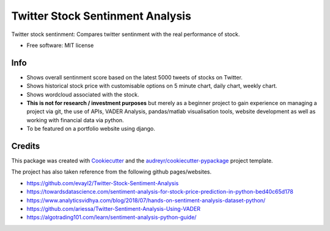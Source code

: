 =============
Twitter Stock Sentinment Analysis
=============


Twitter stock sentinment: Compares twitter sentinment with the real performance of stock.


* Free software: MIT license

Info
--------

* Shows overall sentinment score based on the latest 5000 tweets of stocks on Twitter.
* Shows historical stock price with customisable options on 5 minute chart, daily chart, weekly chart.
* Shows wordcloud associated with the stock.
* **This is not for research / investment purposes** but merely as a beginner project to gain experience on managing a project via git, the use of APIs, VADER Analysis, pandas/matlab visualisation tools, website development as well as working with financial data via python.
* To be featured on a portfolio website using django.

Credits
-------

This package was created with Cookiecutter_ and the `audreyr/cookiecutter-pypackage`_ project template.

The project has also taken reference from the following github pages/websites.

* https://github.com/evayl2/Twitter-Stock-Sentiment-Analysis
* https://towardsdatascience.com/sentiment-analysis-for-stock-price-prediction-in-python-bed40c65d178
* https://www.analyticsvidhya.com/blog/2018/07/hands-on-sentiment-analysis-dataset-python/
* https://github.com/ariessa/Twitter-Sentiment-Analysis-Using-VADER
* https://algotrading101.com/learn/sentiment-analysis-python-guide/

.. _Cookiecutter: https://github.com/audreyr/cookiecutter
.. _`audreyr/cookiecutter-pypackage`: https://github.com/audreyr/cookiecutter-pypackage
